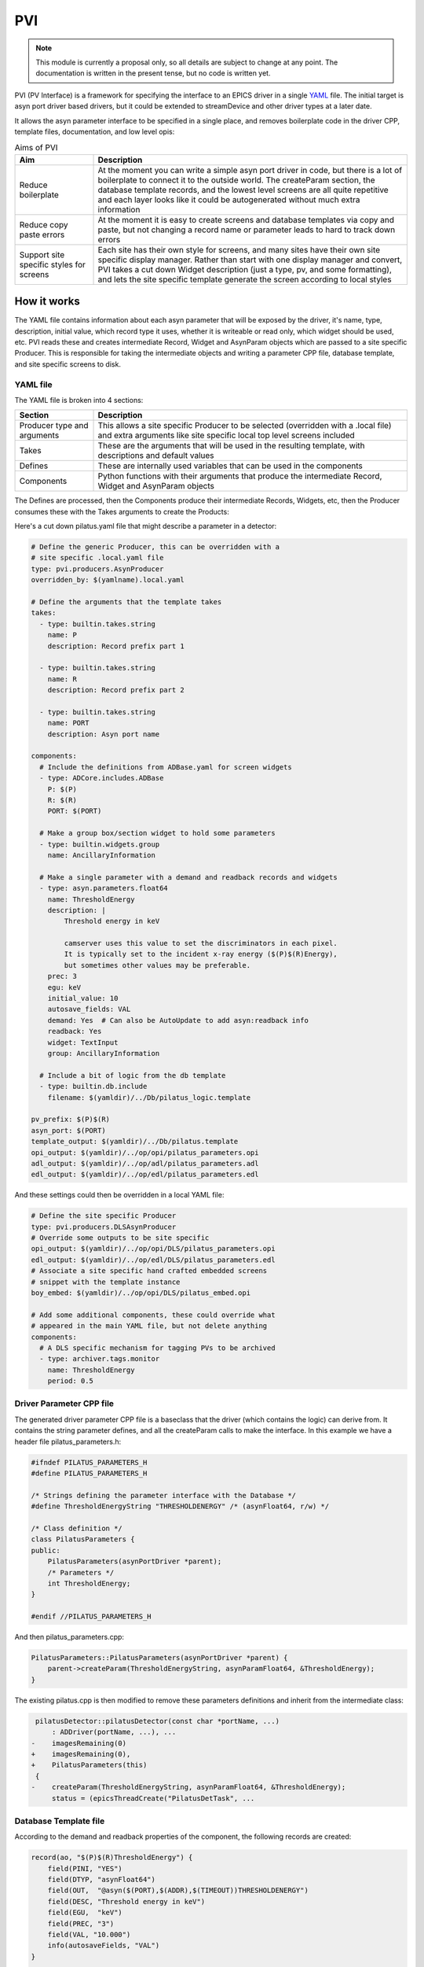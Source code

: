 PVI
===

.. note::

    This module is currently a proposal only, so all details are subject to
    change at any point. The documentation is written in the present tense, but
    no code is written yet.

PVI (PV Interface) is a framework for specifying the interface to an EPICS
driver in a single `YAML`_ file. The initial target is asyn port driver based
drivers, but it could be extended to streamDevice and other driver types at a 
later date.

It allows the asyn parameter interface to be specified in a single place,
and removes boilerplate code in the driver CPP, template files, documentation,
and low level opis:

.. digraph:: pvi_flowchart

    bgcolor=transparent
    rankdir=LR
    node [fontname=Arial fontsize=10 shape=box style=filled fillcolor="#8BC4E9"]
    edge [fontname=Arial fontsize=10 arrowhead=vee]

    {   rank=same;
        "pilatus.yaml"
        "pilatus_logic.template"
        "pilatus.cpp"
        "pilatus.h"
    }

    PVI [shape=doublecircle]
    "pilatus.yaml" -> PVI
    PVI -> "pilatus_parameters.cpp"
    PVI -> "pilatus_parameters.h"
    PVI -> "pilatus.template"
    PVI -> "pilatus_parameters.opi"
    PVI -> "pilatus_parameters.adl"
    PVI -> "pilatus_parameters.edl"
    PVI -> "pilatus_docs.html"
    "pilatus_logic.template" -> "pilatus.template" [label="include"]
    "pilatus_parameters.cpp" -> "libPilatus.so"
    "pilatus_parameters.h" -> "libPilatus.so"
    "pilatus.cpp" -> "libPilatus.so"
    "pilatus.h" -> "libPilatus.so"

.. list-table:: Aims of PVI
    :widths: 20, 80
    :header-rows: 1

    * - Aim
      - Description
    * - Reduce boilerplate
      - At the moment you can write a simple asyn port driver in code, but
        there is a lot of boilerplate to connect it to the outside world.
        The createParam section, the database template records, and the
        lowest level screens are all quite repetitive and each layer looks
        like it could be autogenerated without much extra information
    * - Reduce copy paste errors
      - At the moment it is easy to create screens and database templates
        via copy and paste, but not changing a record name or parameter leads
        to hard to track down errors
    * - Support site specific styles for screens
      - Each site has their own style for screens, and many sites have their
        own site specific display manager. Rather than start with one display
        manager and convert, PVI takes a cut down Widget description (just a
        type, pv, and some formatting), and lets the site specific template
        generate the screen according to local styles


How it works
------------

The YAML file contains information about each asyn parameter that will be
exposed by the driver, it's name, type, description, initial value, which record
type it uses, whether it is writeable or read only, which widget should be used,
etc. PVI reads these and creates intermediate Record, Widget and AsynParam
objects which are passed to a site specific Producer. This is responsible
for taking the intermediate objects and writing a parameter CPP file, database
template, and site specific screens to disk.

YAML file
~~~~~~~~~

The YAML file is broken into 4 sections:

.. list-table::
    :widths: 20, 80
    :header-rows: 1

    * - Section
      - Description
    * - Producer type and arguments
      - This allows a site specific Producer to be selected (overridden with a
        .local file) and extra arguments like site specific local top level
        screens included
    * - Takes
      - These are the arguments that will be used in the resulting template,
        with descriptions and default values
    * - Defines
      - These are internally used variables that can be used in the components
    * - Components
      - Python functions with their arguments that produce the intermediate
        Record, Widget and AsynParam objects

The Defines are processed, then the Components produce their intermediate
Records, Widgets, etc, then the Producer consumes these with the Takes
arguments to create the Products:

.. digraph:: pvi_products

    bgcolor=transparent
    node [fontname=Arial fontsize=10 shape=box style=filled fillcolor="#8BC4E9"]
    edge [fontname=Arial fontsize=10 arrowhead=vee]

    Intermediate [label="[Record(),\n Widget(),\n AsynParam(), \nTemplateInclude()]"]
    Products [label="Template\nScreens\nDriver Params\nDocumentation"]

    {rank=same; Components -> Intermediate -> Producer -> Products}
    Defines -> Components
    Takes -> Producer

Here's a cut down pilatus.yaml file that might describe a parameter in a
detector:

.. code-block:: YAML

    # Define the generic Producer, this can be overridden with a
    # site specific .local.yaml file
    type: pvi.producers.AsynProducer
    overridden_by: $(yamlname).local.yaml

    # Define the arguments that the template takes
    takes:
      - type: builtin.takes.string
        name: P
        description: Record prefix part 1

      - type: builtin.takes.string
        name: R
        description: Record prefix part 2

      - type: builtin.takes.string
        name: PORT
        description: Asyn port name

    components:
      # Include the definitions from ADBase.yaml for screen widgets
      - type: ADCore.includes.ADBase
        P: $(P)
        R: $(R)
        PORT: $(PORT)

      # Make a group box/section widget to hold some parameters
      - type: builtin.widgets.group
        name: AncillaryInformation

      # Make a single parameter with a demand and readback records and widgets
      - type: asyn.parameters.float64
        name: ThresholdEnergy
        description: |
            Threshold energy in keV

            camserver uses this value to set the discriminators in each pixel.
            It is typically set to the incident x-ray energy ($(P)$(R)Energy),
            but sometimes other values may be preferable.
        prec: 3
        egu: keV
        initial_value: 10
        autosave_fields: VAL
        demand: Yes  # Can also be AutoUpdate to add asyn:readback info
        readback: Yes
        widget: TextInput
        group: AncillaryInformation

      # Include a bit of logic from the db template
      - type: builtin.db.include
        filename: $(yamldir)/../Db/pilatus_logic.template

    pv_prefix: $(P)$(R)
    asyn_port: $(PORT)
    template_output: $(yamldir)/../Db/pilatus.template
    opi_output: $(yamldir)/../op/opi/pilatus_parameters.opi
    adl_output: $(yamldir)/../op/adl/pilatus_parameters.adl
    edl_output: $(yamldir)/../op/edl/pilatus_parameters.edl

And these settings could then be overridden in a local YAML file:

.. code-block:: YAML

    # Define the site specific Producer
    type: pvi.producers.DLSAsynProducer
    # Override some outputs to be site specific
    opi_output: $(yamldir)/../op/opi/DLS/pilatus_parameters.opi
    edl_output: $(yamldir)/../op/edl/DLS/pilatus_parameters.edl    
    # Associate a site specific hand crafted embedded screens
    # snippet with the template instance
    boy_embed: $(yamldir)/../op/opi/DLS/pilatus_embed.opi
    
    # Add some additional components, these could override what
    # appeared in the main YAML file, but not delete anything
    components:
      # A DLS specific mechanism for tagging PVs to be archived
      - type: archiver.tags.monitor
        name: ThresholdEnergy
        period: 0.5


Driver Parameter CPP file
~~~~~~~~~~~~~~~~~~~~~~~~~

The generated driver parameter CPP file is a baseclass that the driver (which
contains the logic) can derive from. It contains the string parameter defines,
and all the createParam calls to make the interface. In this example we have
a header file pilatus_parameters.h:

.. code-block:: cpp

    #ifndef PILATUS_PARAMETERS_H
    #define PILATUS_PARAMETERS_H

    /* Strings defining the parameter interface with the Database */
    #define ThresholdEnergyString "THRESHOLDENERGY" /* (asynFloat64, r/w) */

    /* Class definition */
    class PilatusParameters {
    public:
        PilatusParameters(asynPortDriver *parent);
        /* Parameters */
        int ThresholdEnergy;
    }

    #endif //PILATUS_PARAMETERS_H

And then pilatus_parameters.cpp:

.. code-block:: cpp

    PilatusParameters::PilatusParameters(asynPortDriver *parent) {
        parent->createParam(ThresholdEnergyString, asynParamFloat64, &ThresholdEnergy);
    }

The existing pilatus.cpp is then modified to remove these parameters definitions
and inherit from the intermediate class:

.. code-block:: diff

     pilatusDetector::pilatusDetector(const char *portName, ...)
         : ADDriver(portName, ...), ...
    -    imagesRemaining(0)
    +    imagesRemaining(0),
    +    PilatusParameters(this)
     {
    -    createParam(ThresholdEnergyString, asynParamFloat64, &ThresholdEnergy);
         status = (epicsThreadCreate("PilatusDetTask", ...

Database Template file
~~~~~~~~~~~~~~~~~~~~~~

According to the demand and readback properties of the component, the following
records are created:

.. code-block:: cpp

    record(ao, "$(P)$(R)ThresholdEnergy") {
        field(PINI, "YES")
        field(DTYP, "asynFloat64")
        field(OUT,  "@asyn($(PORT),$(ADDR),$(TIMEOUT))THRESHOLDENERGY")
        field(DESC, "Threshold energy in keV")
        field(EGU,  "keV")
        field(PREC, "3")
        field(VAL, "10.000")
        info(autosaveFields, "VAL")
    }

    record(ai, "$(P)$(R)ThresholdEnergy_RBV") {
        field(DTYP, "asynFloat64")
        field(INP,  "@asyn($(PORT),$(ADDR),$(TIMEOUT))THRESHOLDENERGY")
        field(DESC, "Energy threshold")
        field(EGU,  "keV")
        field(PREC, "3")
        field(SCAN, "I/O Intr")
    }

This template file can also include records that provide logic (for things
like the arrayRate and EPICSShutter in areaDetector).

Screen files
~~~~~~~~~~~~

The intermediate objects are a number of Widget instances. These contain basic
types (like Combo, TextInput, TextUpdate, LED, Group) and some creation hints
(like max_field_length, include_units, label, group_name), but no X, Y, Width,
Height or colour information. They may represent either a single widget or pair
of demand/readback widgets.

The site-specific Producer consumes these Widget objects, then produces a screen
with style, sizing and layout that can be customized to the site. This means
that the default layout (big screen with lots of widgets arranged in group
boxes) could be produced for one site, then another site could make lots of
little screens with one group per screen. Styling is also covered, so the
blue/grey MEDM screens and green/grey EDM screens can be customized to fit
the site style guide.

Documentation
~~~~~~~~~~~~~

The Parameter and record sections of the existing documentation could be
reproduced, either as raw html files as at present, or as markdown or rst files,
if the module owner had a preference for those. A similar include file mechanism
to the templates could be used to add descriptive introduction and usage
documentation to the autogenerated sections.


What changes would be required to add this to an existing areaDetector module?
------------------------------------------------------------------------------

We could write a conversion script that converted the existing database file
to a YAML file. The createParam calls could then be stripped out of the
driver CPP file, and if any names were different to the record suffix, either
the driver changed to be consistent or an override "parameter_name" specified in
the YAML file to keep the code the same. The record interface would be preserved
so the existing screens could be used, but the parameter strings which form
the interface between the driver and template would probably change.

Questions
---------

I am fairly happy with the scheme set out above, but there are a lot of
implementation questions. Here are the most pressing:

One-time generation and checked into source control or generated by Makefile?
~~~~~~~~~~~~~~~~~~~~~~~~~~~~~~~~~~~~~~~~~~~~~~~~~~~~~~~~~~~~~~~~~~~~~~~~~~~~~

Aravis follow the model of:

- Extract genicam
- Use script to make Db, Edl, Adl
- Check in the products to source control
- End users not required to know about the scripts

A very similar model could be followed here, where the files are all generated
where they currently are (including a definitive set of screens) and only the
module owner or site specific maintainers would ever run the creation scripts
again. This means it looks like a normal module, but means that people may not
know about the YAML source file, and may be tempted to modify the products,
stopping the creation scripts from being run again at a later date.

Alternatively the products could be made as part of the Make process, with
the results going in the built db/ include/ and op/*/autogen directories. This
would avoid the modification of build products, but would require all users
(including windows users) to run the creation scripts on each Make.

Scope of the Parameter interface changes
~~~~~~~~~~~~~~~~~~~~~~~~~~~~~~~~~~~~~~~~

The scheme above shows the parameter interface being generated as a base class
for the detector driver class, which requires the least source code changes.
Another option would be to make the parameter library a separate object, making it
a child of the detector driver part. This would allow more complex drivers to
separate parameter access over multiple classes to reduce the size of the classes
implementing the logic.


.. _YAML:
    https://en.wikipedia.org/wiki/YAML



